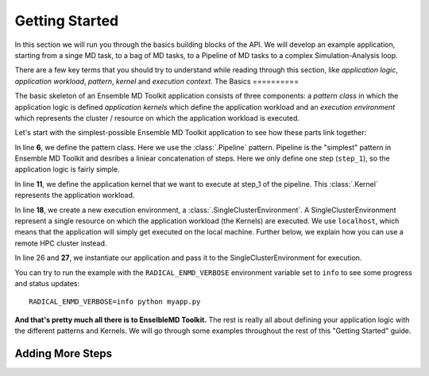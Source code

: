 .. _getstarted:

***************
Getting Started
***************

In this section we will run you through the basics building blocks of the  API.
We will develop an example application, starting from a singe MD task, to a bag
of MD tasks, to a Pipeline of MD tasks to a  complex  Simulation-Analysis loop.

There are a few key terms that you should try to understand while reading through
this section, like `application logic`, `application workload`, `pattern`,
`kernel` and `execution context`.
The Basics
==========

The basic skeleton of an Ensemble MD Toolkit application consists of three components: a
`pattern class` in which the application logic is defined `application kernels`
which define the application workload and an `execution environment` which
represents the  cluster / resource on which the application workload is
executed.

Let's start with the simplest-possible Ensemble MD Toolkit application to see how these
parts link together:

.. code-block:: python
   :linenos:
   :emphasize-lines: 6,11,18,27


   from radical.ensemblemd import Kernel
   from radical.ensemblemd import Pipeline
   from radical.ensemblemd import EnsemblemdError
   from radical.ensemblemd import SingleClusterEnvironment

   class MyApp(Pipeline):
       def __init__(self, instances):
           Pipeline.__init__(self, instances)

       def step_1(self, instance):
           k = Kernel(name="misc.chksum")
           k.arguments = ["--inputfile=data.dat", "--outputfile=checksum{0}.sha1".format(instance)]
           k.upload_input_data  = "my_input_file.dat > data.dat"
           k.download_output_data = "checksum{0}.sha1".format(instance)
           return k

   if __name__ == "__main__":
       cluster = SingleClusterEnvironment(
           resource="localhost",
           cores=1,
           walltime=15,
           username=None,
           allocation=None
       )
       cluster.allocate()

       app = MyApp(instances=1)
       cluster.run(app)

In line **6**, we define the pattern class. Here we use the :class:`.Pipeline`
pattern. Pipeline is the "simplest" pattern in Ensemble MD Toolkit and desribes
a liniear concatenation of steps. Here we only define one step (``step_1``), so
the application logic is fairly simple.

In line **11**, we define the application kernel that we want to execute at
step_1 of the pipeline. This :class:`.Kernel` represents the application workload.

In line **18**, we create a new execution environment, a :class:`.SingleClusterEnvironment`.
A SingleClusterEnvironment represent a single resource on which the application
workload (the Kernels) are executed. We use ``localhost``, which means that the
application will simply get executed on the local machine. Further below, we
explain how you can use a remote HPC cluster instead.

In line 26 and **27**, we instantiate our application and pass it to the
SingleClusterEnvironment for execution.

You can try to run the example with the ``RADICAL_ENMD_VERBOSE`` environment
variable set to ``info`` to see some progress and status updates::

    RADICAL_ENMD_VERBOSE=info python myapp.py

**And that's pretty much all there is to EnselbleMD Toolkit.** The rest is
really all about defining your application logic with the different patterns
and Kernels. We will go through some examples throughout the rest of this
"Getting Started" guide.

Adding More Steps
=================
